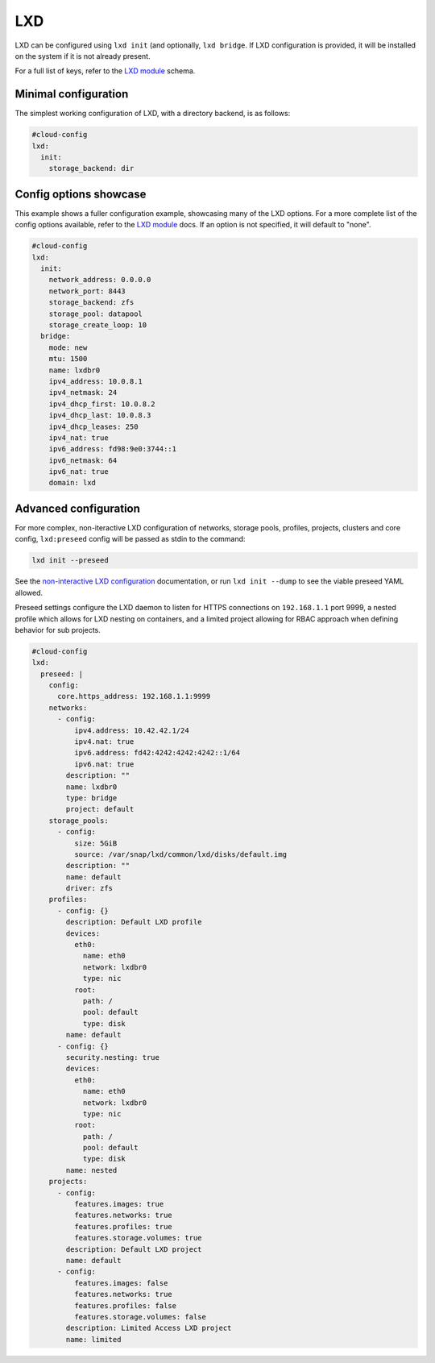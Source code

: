 .. _cce-lxd:

LXD
***

LXD can be configured using ``lxd init`` (and optionally, ``lxd bridge``. If
LXD configuration is provided, it will be installed on the system if it is not
already present.

For a full list of keys, refer to the `LXD module`_ schema.

Minimal configuration
=====================

The simplest working configuration of LXD, with a directory backend, is as
follows:

.. code-block:: yaml

    #cloud-config
    lxd:
      init:
        storage_backend: dir

Config options showcase
=======================

This example shows a fuller configuration example, showcasing many of the LXD
options. For a more complete list of the config options available, refer to the
`LXD module`_ docs. If an option is not specified, it will default to "none".

.. code-block:: yaml

    #cloud-config
    lxd:
      init:
        network_address: 0.0.0.0
        network_port: 8443
        storage_backend: zfs
        storage_pool: datapool
        storage_create_loop: 10
      bridge:
        mode: new
        mtu: 1500
        name: lxdbr0
        ipv4_address: 10.0.8.1
        ipv4_netmask: 24
        ipv4_dhcp_first: 10.0.8.2
        ipv4_dhcp_last: 10.0.8.3
        ipv4_dhcp_leases: 250
        ipv4_nat: true
        ipv6_address: fd98:9e0:3744::1
        ipv6_netmask: 64
        ipv6_nat: true
        domain: lxd

Advanced configuration
======================

For more complex, non-iteractive LXD configuration of networks, storage pools,
profiles, projects, clusters and core config, ``lxd:preseed`` config will be
passed as stdin to the command:

.. code-block:: bash

    lxd init --preseed

See the `non-interactive LXD configuration`_ documentation, or run
``lxd init --dump`` to see the viable preseed YAML allowed.

Preseed settings configure the LXD daemon to listen for HTTPS connections on
``192.168.1.1`` port 9999, a nested profile which allows for LXD nesting on
containers, and a limited project allowing for RBAC approach when defining
behavior for sub projects.

.. code-block:: yaml

    #cloud-config
    lxd:
      preseed: |
        config:
          core.https_address: 192.168.1.1:9999
        networks:
          - config:
              ipv4.address: 10.42.42.1/24
              ipv4.nat: true
              ipv6.address: fd42:4242:4242:4242::1/64
              ipv6.nat: true
            description: ""
            name: lxdbr0
            type: bridge
            project: default
        storage_pools:
          - config:
              size: 5GiB
              source: /var/snap/lxd/common/lxd/disks/default.img
            description: ""
            name: default
            driver: zfs
        profiles:
          - config: {}
            description: Default LXD profile
            devices:
              eth0:
                name: eth0
                network: lxdbr0
                type: nic
              root:
                path: /
                pool: default
                type: disk
            name: default
          - config: {}
            security.nesting: true
            devices:
              eth0:
                name: eth0
                network: lxdbr0
                type: nic
              root:
                path: /
                pool: default
                type: disk
            name: nested
        projects:
          - config:
              features.images: true
              features.networks: true
              features.profiles: true
              features.storage.volumes: true
            description: Default LXD project
            name: default
          - config:
              features.images: false
              features.networks: true
              features.profiles: false
              features.storage.volumes: false
            description: Limited Access LXD project
            name: limited

.. _LXD module: https://cloudinit.readthedocs.io/en/latest/reference/modules.html#lxd
.. _non-interactive LXD configuration: https://documentation.ubuntu.com/lxd/en/latest/howto/initialize/#non-interactive-configuration
